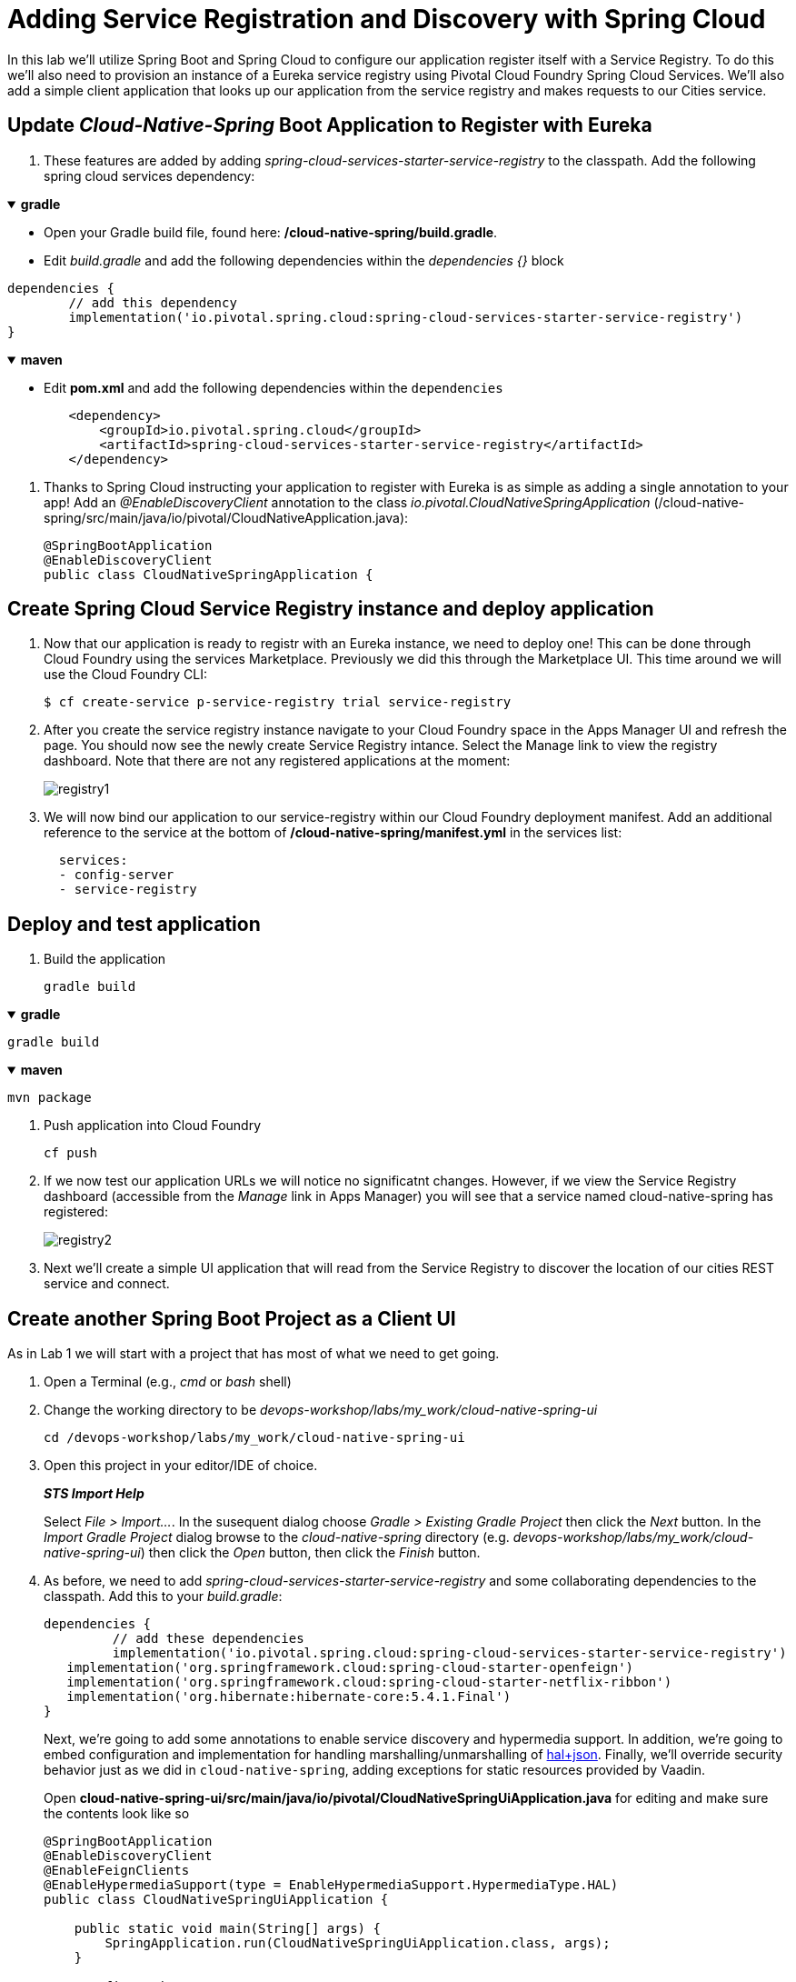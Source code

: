 = Adding Service Registration and Discovery with Spring Cloud

In this lab we'll utilize Spring Boot and Spring Cloud to configure our application register itself with a Service Registry.  To do this we'll also need to provision an instance of a Eureka service registry using Pivotal Cloud Foundry Spring Cloud Services.  We'll also add a simple client application that looks up our application from the service registry and makes requests to our Cities service.

== Update _Cloud-Native-Spring_ Boot Application to Register with Eureka

. These features are added by adding _spring-cloud-services-starter-service-registry_ to the classpath.  Add the following spring cloud services dependency:

+++ <details open><summary> +++
*gradle*
+++ </summary><div> +++

* Open your Gradle build file, found here: */cloud-native-spring/build.gradle*.

* Edit _build.gradle_ and add the following dependencies within the _dependencies {}_ block

[source, groovy]
....
dependencies {
	// add this dependency
	implementation('io.pivotal.spring.cloud:spring-cloud-services-starter-service-registry')
}
....
+++ </div></details> +++

+++ <details open><summary> +++
*maven*
+++ </summary><div> +++

* Edit **pom.xml** and add the following dependencies within the `dependencies`

[source, xml]
....
        <dependency>
            <groupId>io.pivotal.spring.cloud</groupId>
            <artifactId>spring-cloud-services-starter-service-registry</artifactId>
        </dependency>
....
+++ </div></details> +++

. Thanks to Spring Cloud instructing your application to register with Eureka is as simple as adding a single annotation to your app! Add an _@EnableDiscoveryClient_ annotation to the class _io.pivotal.CloudNativeSpringApplication_ (/cloud-native-spring/src/main/java/io/pivotal/CloudNativeApplication.java):
+
[source,java]
---------------------------------------------------------------------
@SpringBootApplication
@EnableDiscoveryClient
public class CloudNativeSpringApplication {
---------------------------------------------------------------------


== Create Spring Cloud Service Registry instance and deploy application

. Now that our application is ready to registr with an Eureka instance, we need to deploy one!  This can be done through Cloud Foundry using the services Marketplace.  Previously we did this through the Marketplace UI. This time around we will use the Cloud Foundry CLI:
+
[source,bash]
---------------------------------------------------------------------
$ cf create-service p-service-registry trial service-registry
---------------------------------------------------------------------

. After you create the service registry instance navigate to your Cloud Foundry space in the Apps Manager UI and refresh the page.  You should now see the newly create Service Registry intance.  Select the Manage link to view the registry dashboard.  Note that there are not any registered applications at the moment:
+
image::images/registry1.jpg[]

. We will now bind our application to our service-registry within our Cloud Foundry deployment manifest.  Add an additional reference to the service at the bottom of */cloud-native-spring/manifest.yml* in the services list:
+
[source,yml]
---------------------------------------------------------------------
  services:
  - config-server
  - service-registry
---------------------------------------------------------------------


== Deploy and test application

. Build the application
+
[source,bash]
---------------------------------------------------------------------
gradle build
---------------------------------------------------------------------

+++ <details open><summary> +++
*gradle*
+++ </summary><div> +++
[source, bash]
....
gradle build
....
+++ </div></details> +++

+++ <details open><summary> +++
*maven*
+++ </summary><div> +++
[source, bash]
....
mvn package
....
+++ </div></details> +++

. Push application into Cloud Foundry
+
[source,bash]
---------------------------------------------------------------------
cf push
---------------------------------------------------------------------

. If we now test our application URLs we will notice no significatnt changes.  However, if we view the Service Registry dashboard (accessible from the _Manage_ link in Apps Manager) you will see that a service named cloud-native-spring has registered:
+
image::images/registry2.jpg[]

. Next we'll create a simple UI application that will read from the Service Registry to discover the location of our cities REST service and connect.


== Create another Spring Boot Project as a Client UI

As in Lab 1 we will start with a project that has most of what we need to get going.

. Open a Terminal (e.g., _cmd_ or _bash_ shell)

. Change the working directory to be _devops-workshop/labs/my_work/cloud-native-spring-ui_
+
  cd /devops-workshop/labs/my_work/cloud-native-spring-ui

. Open this project in your editor/IDE of choice.
+
*_STS Import Help_*
+
Select _File > Import…_. In the susequent dialog choose _Gradle > Existing Gradle Project_ then click the _Next_ button. In the _Import Gradle Project_ dialog browse to the _cloud-native-spring_ directory (e.g. _devops-workshop/labs/my_work/cloud-native-spring-ui_) then click the _Open_ button, then click the _Finish_ button.

. As before, we need to add _spring-cloud-services-starter-service-registry_ and some collaborating dependencies to the classpath.  Add this to your _build.gradle_:
+
[source,groovy]
---------------------------------------------------------------------
dependencies {
	 // add these dependencies
	 implementation('io.pivotal.spring.cloud:spring-cloud-services-starter-service-registry')
   implementation('org.springframework.cloud:spring-cloud-starter-openfeign')
   implementation('org.springframework.cloud:spring-cloud-starter-netflix-ribbon')
   implementation('org.hibernate:hibernate-core:5.4.1.Final')
}

---------------------------------------------------------------------
+
Next, we're going to add some annotations to enable service discovery and hypermedia support.  In addition, we're going to embed configuration and implementation for handling marshalling/unmarshalling of http://stateless.co/hal_specification.html[hal+json]. 
Finally, we'll override security behavior just as we did in  `cloud-native-spring`, adding exceptions for static resources provided by Vaadin.
+
Open *cloud-native-spring-ui/src/main/java/io/pivotal/CloudNativeSpringUiApplication.java* for editing and make sure the contents look like so
+
[source,java]
---------------------------------------------------------------------
@SpringBootApplication
@EnableDiscoveryClient
@EnableFeignClients
@EnableHypermediaSupport(type = EnableHypermediaSupport.HypermediaType.HAL)
public class CloudNativeSpringUiApplication {

    public static void main(String[] args) {
        SpringApplication.run(CloudNativeSpringUiApplication.class, args);
    }

    @Configuration
    static class ClientConfig implements WebMvcConfigurer {

        @Autowired
        private HalHttpMessageConverter halHttpMessageConverter;

        @Override
        public void configureMessageConverters(List<HttpMessageConverter<?>> converters) {
            converters.add(halHttpMessageConverter);
        }
    }

	@Configuration
	static class ApplicationSecurityOverride extends WebSecurityConfigurerAdapter {

    @Override
    public void configure(HttpSecurity web) throws Exception {
      web.csrf().disable();
      web.authorizeRequests().antMatchers("/**").permitAll();
    }

		@Override
    	public void configure(WebSecurity web) throws Exception {
			  web.ignoring().antMatchers(
          // Vaadin Flow static resources
          "/VAADIN/**",

          // the standard favicon URI
          "/favicon.ico",

          // the robots exclusion standard
          "/robots.txt",

          // web application manifest
          "/manifest.webmanifest",
          "/sw.js",
          "/offline-page.html",

          // (development mode) static resources
          "/frontend/**",

          // (development mode) webjars
          "/webjars/**",

          // (production mode) static resources
          "/frontend-es5/**", "/frontend-es6/**");
    	}
	}

}
---------------------------------------------------------------------
+
Don't forget to adjust the imports!

. Since this UI is going to consume REST services it's an awesome opportunity to use Feign.  Feign will handle *ALL* the work of invoking our services and marshalling/unmarshalling JSON into domain objects.  We'll add a Feign Client interface into our app.  Take note of how Feign references the downstream service; it's only the name of the service it will lookup from Eureka Service Registry.  Create a new interface that resides in the same package as _CloudNativeSpringUiApplication_:
+
[source,java]
---------------------------------------------------------------------
package io.pivotal;

import org.springframework.cloud.openfeign.FeignClient;
import org.springframework.hateoas.Resources;
import org.springframework.web.bind.annotation.DeleteMapping;
import org.springframework.web.bind.annotation.GetMapping;
import org.springframework.web.bind.annotation.PathVariable;
import org.springframework.web.bind.annotation.PostMapping;
import org.springframework.web.bind.annotation.PutMapping;
import org.springframework.web.bind.annotation.RequestBody;
import org.springframework.web.bind.annotation.RequestParam;

import io.pivotal.domain.City;

@FeignClient(name = "https://cloud-native-spring")
public interface CityClient {

  @GetMapping(value = "/cities")
  Resources<City> findAll(@RequestParam("page") int page, @RequestParam("size") int limit);

  @PostMapping(value = "/cities")
  City add(@RequestBody City company);

  @PutMapping(value = "/cities/{id}")
  City update(@PathVariable("id") Long id, @RequestBody City city);

  @DeleteMapping(value = "/cities/{id}")
  void delete(@PathVariable("id") Long id);
}
---------------------------------------------------------------------

. Next we'll create a https://vaadin.com/docs/flow/Overview.html[Vaadin Flow] UI for rendering our data.  The point of this workshop isn't to go into detail on creating UIs; for now suffice to say that Vaadin is a great tool for quickly creating User Interfaces.  Our UI will consume our Feign client we just created.  Create the class _io.pivotal.AppUi_ (/cloud-native-spring-ui/src/main/java/io/pivotal/AppUi.java) and into it paste the following code:
+
[source,java]
---------------------------------------------------------------------
package io.pivotal;

import java.util.Collection;
import java.util.Collections;

import javax.annotation.PostConstruct;

import com.vaadin.flow.component.html.H2;
import com.vaadin.flow.component.orderedlayout.VerticalLayout;
import com.vaadin.flow.router.Route;
import com.vaadin.flow.server.PWA;
import com.vaadin.flow.theme.Theme;
import com.vaadin.flow.theme.material.Material;

import org.springframework.beans.factory.annotation.Autowired;
import org.springframework.hateoas.Resources;
import org.vaadin.crudui.crud.impl.GridCrud;

import io.pivotal.domain.City;
import lombok.extern.slf4j.Slf4j;

@Slf4j
@Route(value = "")
@Theme(Material.class)
@PWA(name = "Cities UI, Vaadin Flow with Spring", shortName = "Cities UI")
public class CitiesUI extends VerticalLayout {

    private static final long serialVersionUID = 1L;

    private final CityClient client;
    private final GridCrud<City> crud;

    @Autowired
    public CitiesUI(CityClient client) {
        this.client = client;
        this.crud = new GridCrud<>(City.class);
    }

    @PostConstruct
    protected void init() {
        H2 title = new H2("Cities");
        crud.getGrid().setColumns("id", "name", "county", "stateCode", "postalCode", "latitude", "longitude");
        crud.getCrudFormFactory().setVisibleProperties("name", "county", "stateCode", "postalCode", "latitude", "longitude");
        crud.getCrudFormFactory().setUseBeanValidation(true);
        crud.setFindAllOperation(this::getCities);
        crud.setAddOperation(this::addCity);
        crud.setUpdateOperation(this::updateCity);
        crud.setDeleteOperation(this::deleteCity);
        add(title, crud);
        setSizeFull();
    }

    private Collection<City> getCities() {
        Resources<City> resources = client.findAll(0, 500);
        Collection<City> cities = Collections.emptyList();
        if (resources != null) {
            log.trace(resources.toString());
            cities = resources.getContent();
            log.debug("Fetched {} cities.", cities.size());
            if (!cities.isEmpty()) {
                crud.getGrid().setHeightByRows(true);
            }
        }
        return cities;
    }

    private City addCity(City city) {
        log.trace("City to be added is {}", city.toString());
        return client.add(city);
    }

    private City updateCity(City city) {
        log.trace("City to be updated is {}", city.toString());
        return client.update(city.getId(), city);
    }

    private void deleteCity(City city) {
        log.trace("City to be deleted", city.toString());
        client.delete(city.getId());
    }
}
---------------------------------------------------------------------
. We'll also want to give our UI App a name so that it can register properly with Eureka and potentially use cloud config in the future.  Add the following configuration to */cloud-native-spring-ui/src/main/resources/bootstrap.yml*:
+
[source,yml]
---------------------------------------------------------------------
spring:
  application:
    name: cloud-native-spring-ui
---------------------------------------------------------------------

== Deploy and test application

. Build the application.  We have to skip the tests otherwise we may fail because of having 2 spring boot apps on the classpath

+++ <details open><summary> +++
*gradle*
+++ </summary><div> +++
[source, bash]
....
gradle build -x test
....
+++ </div></details> +++

+++ <details open><summary> +++
*maven*
+++ </summary><div> +++
[source, bash]
....
mvn -Dmaven.test.skip=true package
....
+++ </div></details> +++

-> Note that we're skipping tests here (because we now have a dependency on a running instance of _cloud-native-spring_).

. Create an application manifest in the root folder /cloud-native-spring-ui
+
$ touch manifest.yml

. Add application metadata
+
[source, bash]
---------------------------------------------------------------------
---
applications:
- name: cloud-native-spring-ui
  memory: 1024M
  random-route: true
  instances: 1
  path: ./build/libs/cloud-native-spring-ui-1.0-SNAPSHOT.jar
  buildpacks:
  - java_buildpack_offline
  stack: cflinuxfs3
  timeout: 180 # to give time for the data to import
  env:
    JAVA_OPTS: -Djava.security.egd=file:///dev/urandom
  services:
  - service-registry
---------------------------------------------------------------------

. Push application into Cloud Foundry
+
[source,bash]
---------------------------------------------------------------------
cf push
---------------------------------------------------------------------

. Test your application by navigating to the `/` endpoint, which will invoke the Vaadin UI.  You should now see a table listing the first set of rows returned from the cities microservice:
+
image::images/ui.jpg[]

. From a commandline stop the cloud-native-spring microservice (the original City service, not the new UI)
+
[source,bash]
---------------------------------------------------------------------
cf stop cloud-native-spring
---------------------------------------------------------------------
. Refresh the UI app.
+
*What happens?*
+
Now you get a nasty error that is not very user friendly!
+
-> Next we'll learn how to make our UI Application more resilient in the case that our downstream services are unavailable.
